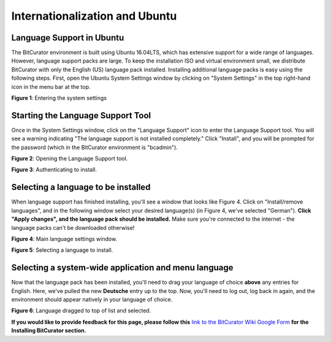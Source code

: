 **Internationalization and Ubuntu**
===================================

**Language Support in Ubuntu**
------------------------------

The BitCurator environment is built using Ubuntu 16.04LTS, which has
extensive support for a wide range of languages. However, language
support packs are large. To keep the installation ISO and virtual
environment small, we distribute BitCurator with only the English (US)
language pack installed. Installing additional language packs is easy
using the following steps. First, open the Ubuntu System Settings window
by clicking on "System Settings" in the top right-hand icon in the menu
bar at the top.

|image1|

**Figure 1**: Entering the system settings

**Starting the Language Support Tool**
--------------------------------------

Once in the System Settings window, click on the "Language Support" icon
to enter the Language Support tool. You will see a warning indicating
"The language support is not installed completely." Click "Install", and
you will be prompted for the password (which in the BitCurator
environment is "bcadmin").

|image2|

**Figure 2**: Opening the Language Support tool.

|image3|

**Figure 3**: Authenticating to install.

**Selecting a language to be installed**
----------------------------------------

When language support has finished installing, you'll see a window that
looks like Figure 4. Click on "Install/remove languages", and in the
following window select your desired language(s) (in Figure 4, we've
selected "German"). **Click "Apply changes", and the language pack
should be installed.** Make sure you're connected to the internet - the
language packs can't be downloaded otherwise!

|image4|

**Figure 4**: Main language settings window.

|image5|

**Figure 5**: Selecting a language to install.

**Selecting a system-wide application and menu language**
---------------------------------------------------------

Now that the language pack has been installed, you'll need to drag your
language of choice **above** any entries for English. Here, we've pulled
the new **Deutsche** entry up to the top. Now, you'll need to log out,
log back in again, and the environment should appear natively in your
language of choice.

|image6|

**Figure 6**: Language dragged to top of list and selected.

**If you would like to provide feedback for this page, please follow
this** `link to the BitCurator Wiki Google
Form <https://docs.google.com/forms/d/e/1FAIpQLSeW9_Ri9tzXzisgBzQ26o4Ea4moDYmcKZ_f1qd9s4Ju17Yf_w/viewform?usp=sf_link>`__
**for the Installing BitCurator section.**

.. |image1| image:: ./media/image2.png
   :width: 6.5in
   :height: 5.15278in
.. |image2| image:: ./media/image6.png
   :width: 6.5in
   :height: 5.15278in
.. |image3| image:: ./media/image5.png
   :width: 6.5in
   :height: 5.15278in
.. |image4| image:: ./media/image3.png
   :width: 6.5in
   :height: 5.15278in
.. |image5| image:: ./media/image4.png
   :width: 6.5in
   :height: 5.15278in
.. |image6| image:: ./media/image1.png
   :width: 6.5in
   :height: 5.15278in
